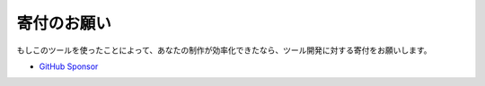 .. _寄付:

寄付のお願い
############

もしこのツールを使ったことによって、あなたの制作が効率化できたなら、ツール開発に対する寄付をお願いします。

* `GitHub Sponsor <https://github.com/sponsors/TatsuyaNakamori>`_

